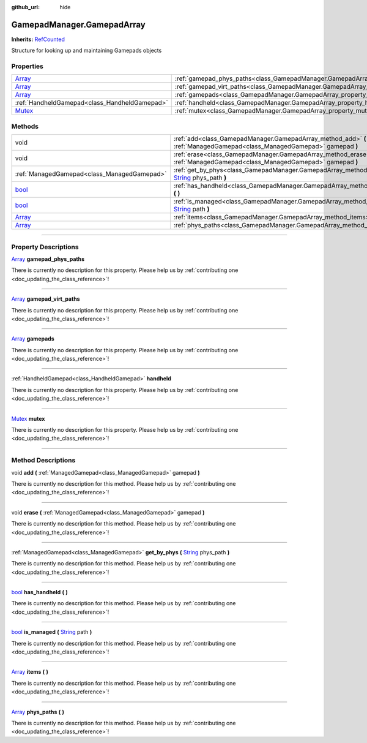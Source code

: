 :github_url: hide

.. DO NOT EDIT THIS FILE!!!
.. Generated automatically from Godot engine sources.
.. Generator: https://github.com/godotengine/godot/tree/master/doc/tools/make_rst.py.
.. XML source: https://github.com/godotengine/godot/tree/master/api/classes/GamepadManager.GamepadArray.xml.

.. _class_GamepadManager.GamepadArray:

GamepadManager.GamepadArray
===========================

**Inherits:** `RefCounted <https://docs.godotengine.org/en/stable/classes/class_refcounted.html>`_

Structure for looking up and maintaining Gamepads objects

.. rst-class:: classref-reftable-group

Properties
----------

.. table::
   :widths: auto

   +----------------------------------------------------------------------------+------------------------------------------------------------------------------------------+
   | `Array <https://docs.godotengine.org/en/stable/classes/class_array.html>`_ | :ref:`gamepad_phys_paths<class_GamepadManager.GamepadArray_property_gamepad_phys_paths>` |
   +----------------------------------------------------------------------------+------------------------------------------------------------------------------------------+
   | `Array <https://docs.godotengine.org/en/stable/classes/class_array.html>`_ | :ref:`gamepad_virt_paths<class_GamepadManager.GamepadArray_property_gamepad_virt_paths>` |
   +----------------------------------------------------------------------------+------------------------------------------------------------------------------------------+
   | `Array <https://docs.godotengine.org/en/stable/classes/class_array.html>`_ | :ref:`gamepads<class_GamepadManager.GamepadArray_property_gamepads>`                     |
   +----------------------------------------------------------------------------+------------------------------------------------------------------------------------------+
   | :ref:`HandheldGamepad<class_HandheldGamepad>`                              | :ref:`handheld<class_GamepadManager.GamepadArray_property_handheld>`                     |
   +----------------------------------------------------------------------------+------------------------------------------------------------------------------------------+
   | `Mutex <https://docs.godotengine.org/en/stable/classes/class_mutex.html>`_ | :ref:`mutex<class_GamepadManager.GamepadArray_property_mutex>`                           |
   +----------------------------------------------------------------------------+------------------------------------------------------------------------------------------+

.. rst-class:: classref-reftable-group

Methods
-------

.. table::
   :widths: auto

   +----------------------------------------------------------------------------+-----------------------------------------------------------------------------------------------------------------------------------------------------------------------------+
   | void                                                                       | :ref:`add<class_GamepadManager.GamepadArray_method_add>` **(** :ref:`ManagedGamepad<class_ManagedGamepad>` gamepad **)**                                                    |
   +----------------------------------------------------------------------------+-----------------------------------------------------------------------------------------------------------------------------------------------------------------------------+
   | void                                                                       | :ref:`erase<class_GamepadManager.GamepadArray_method_erase>` **(** :ref:`ManagedGamepad<class_ManagedGamepad>` gamepad **)**                                                |
   +----------------------------------------------------------------------------+-----------------------------------------------------------------------------------------------------------------------------------------------------------------------------+
   | :ref:`ManagedGamepad<class_ManagedGamepad>`                                | :ref:`get_by_phys<class_GamepadManager.GamepadArray_method_get_by_phys>` **(** `String <https://docs.godotengine.org/en/stable/classes/class_string.html>`_ phys_path **)** |
   +----------------------------------------------------------------------------+-----------------------------------------------------------------------------------------------------------------------------------------------------------------------------+
   | `bool <https://docs.godotengine.org/en/stable/classes/class_bool.html>`_   | :ref:`has_handheld<class_GamepadManager.GamepadArray_method_has_handheld>` **(** **)**                                                                                      |
   +----------------------------------------------------------------------------+-----------------------------------------------------------------------------------------------------------------------------------------------------------------------------+
   | `bool <https://docs.godotengine.org/en/stable/classes/class_bool.html>`_   | :ref:`is_managed<class_GamepadManager.GamepadArray_method_is_managed>` **(** `String <https://docs.godotengine.org/en/stable/classes/class_string.html>`_ path **)**        |
   +----------------------------------------------------------------------------+-----------------------------------------------------------------------------------------------------------------------------------------------------------------------------+
   | `Array <https://docs.godotengine.org/en/stable/classes/class_array.html>`_ | :ref:`items<class_GamepadManager.GamepadArray_method_items>` **(** **)**                                                                                                    |
   +----------------------------------------------------------------------------+-----------------------------------------------------------------------------------------------------------------------------------------------------------------------------+
   | `Array <https://docs.godotengine.org/en/stable/classes/class_array.html>`_ | :ref:`phys_paths<class_GamepadManager.GamepadArray_method_phys_paths>` **(** **)**                                                                                          |
   +----------------------------------------------------------------------------+-----------------------------------------------------------------------------------------------------------------------------------------------------------------------------+

.. rst-class:: classref-section-separator

----

.. rst-class:: classref-descriptions-group

Property Descriptions
---------------------

.. _class_GamepadManager.GamepadArray_property_gamepad_phys_paths:

.. rst-class:: classref-property

`Array <https://docs.godotengine.org/en/stable/classes/class_array.html>`_ **gamepad_phys_paths**

.. container:: contribute

	There is currently no description for this property. Please help us by :ref:`contributing one <doc_updating_the_class_reference>`!

.. rst-class:: classref-item-separator

----

.. _class_GamepadManager.GamepadArray_property_gamepad_virt_paths:

.. rst-class:: classref-property

`Array <https://docs.godotengine.org/en/stable/classes/class_array.html>`_ **gamepad_virt_paths**

.. container:: contribute

	There is currently no description for this property. Please help us by :ref:`contributing one <doc_updating_the_class_reference>`!

.. rst-class:: classref-item-separator

----

.. _class_GamepadManager.GamepadArray_property_gamepads:

.. rst-class:: classref-property

`Array <https://docs.godotengine.org/en/stable/classes/class_array.html>`_ **gamepads**

.. container:: contribute

	There is currently no description for this property. Please help us by :ref:`contributing one <doc_updating_the_class_reference>`!

.. rst-class:: classref-item-separator

----

.. _class_GamepadManager.GamepadArray_property_handheld:

.. rst-class:: classref-property

:ref:`HandheldGamepad<class_HandheldGamepad>` **handheld**

.. container:: contribute

	There is currently no description for this property. Please help us by :ref:`contributing one <doc_updating_the_class_reference>`!

.. rst-class:: classref-item-separator

----

.. _class_GamepadManager.GamepadArray_property_mutex:

.. rst-class:: classref-property

`Mutex <https://docs.godotengine.org/en/stable/classes/class_mutex.html>`_ **mutex**

.. container:: contribute

	There is currently no description for this property. Please help us by :ref:`contributing one <doc_updating_the_class_reference>`!

.. rst-class:: classref-section-separator

----

.. rst-class:: classref-descriptions-group

Method Descriptions
-------------------

.. _class_GamepadManager.GamepadArray_method_add:

.. rst-class:: classref-method

void **add** **(** :ref:`ManagedGamepad<class_ManagedGamepad>` gamepad **)**

.. container:: contribute

	There is currently no description for this method. Please help us by :ref:`contributing one <doc_updating_the_class_reference>`!

.. rst-class:: classref-item-separator

----

.. _class_GamepadManager.GamepadArray_method_erase:

.. rst-class:: classref-method

void **erase** **(** :ref:`ManagedGamepad<class_ManagedGamepad>` gamepad **)**

.. container:: contribute

	There is currently no description for this method. Please help us by :ref:`contributing one <doc_updating_the_class_reference>`!

.. rst-class:: classref-item-separator

----

.. _class_GamepadManager.GamepadArray_method_get_by_phys:

.. rst-class:: classref-method

:ref:`ManagedGamepad<class_ManagedGamepad>` **get_by_phys** **(** `String <https://docs.godotengine.org/en/stable/classes/class_string.html>`_ phys_path **)**

.. container:: contribute

	There is currently no description for this method. Please help us by :ref:`contributing one <doc_updating_the_class_reference>`!

.. rst-class:: classref-item-separator

----

.. _class_GamepadManager.GamepadArray_method_has_handheld:

.. rst-class:: classref-method

`bool <https://docs.godotengine.org/en/stable/classes/class_bool.html>`_ **has_handheld** **(** **)**

.. container:: contribute

	There is currently no description for this method. Please help us by :ref:`contributing one <doc_updating_the_class_reference>`!

.. rst-class:: classref-item-separator

----

.. _class_GamepadManager.GamepadArray_method_is_managed:

.. rst-class:: classref-method

`bool <https://docs.godotengine.org/en/stable/classes/class_bool.html>`_ **is_managed** **(** `String <https://docs.godotengine.org/en/stable/classes/class_string.html>`_ path **)**

.. container:: contribute

	There is currently no description for this method. Please help us by :ref:`contributing one <doc_updating_the_class_reference>`!

.. rst-class:: classref-item-separator

----

.. _class_GamepadManager.GamepadArray_method_items:

.. rst-class:: classref-method

`Array <https://docs.godotengine.org/en/stable/classes/class_array.html>`_ **items** **(** **)**

.. container:: contribute

	There is currently no description for this method. Please help us by :ref:`contributing one <doc_updating_the_class_reference>`!

.. rst-class:: classref-item-separator

----

.. _class_GamepadManager.GamepadArray_method_phys_paths:

.. rst-class:: classref-method

`Array <https://docs.godotengine.org/en/stable/classes/class_array.html>`_ **phys_paths** **(** **)**

.. container:: contribute

	There is currently no description for this method. Please help us by :ref:`contributing one <doc_updating_the_class_reference>`!

.. |virtual| replace:: :abbr:`virtual (This method should typically be overridden by the user to have any effect.)`
.. |const| replace:: :abbr:`const (This method has no side effects. It doesn't modify any of the instance's member variables.)`
.. |vararg| replace:: :abbr:`vararg (This method accepts any number of arguments after the ones described here.)`
.. |constructor| replace:: :abbr:`constructor (This method is used to construct a type.)`
.. |static| replace:: :abbr:`static (This method doesn't need an instance to be called, so it can be called directly using the class name.)`
.. |operator| replace:: :abbr:`operator (This method describes a valid operator to use with this type as left-hand operand.)`
.. |bitfield| replace:: :abbr:`BitField (This value is an integer composed as a bitmask of the following flags.)`
